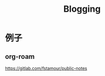 :PROPERTIES:
:ID:       20251102T001423
:END:
#+title: Blogging

* 例子

** org-roam

https://gitlab.com/fstamour/public-notes

